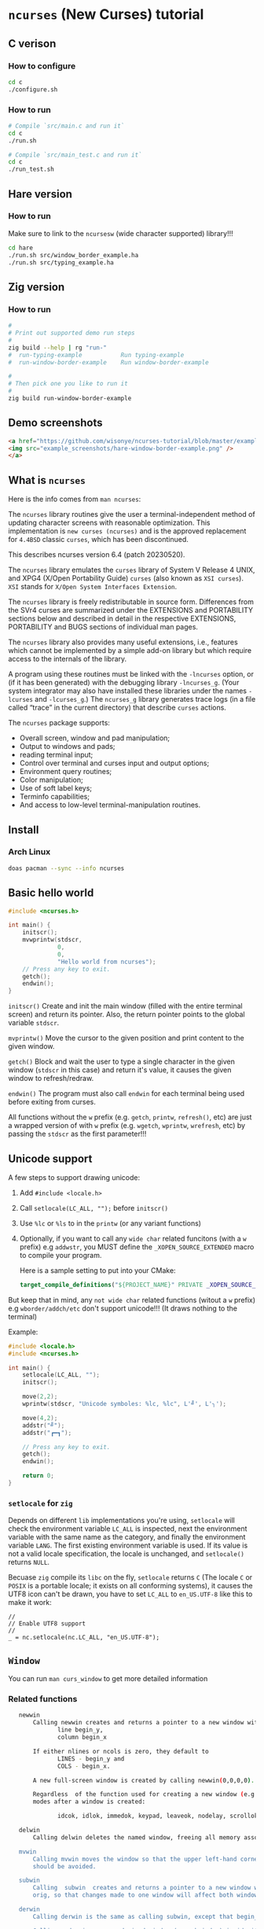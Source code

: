 * =ncurses= (New Curses) tutorial

** C verison

*** How to configure

#+BEGIN_SRC bash
  cd c
  ./configure.sh
#+END_SRC


*** How to run

#+BEGIN_SRC bash
  # Compile `src/main.c and run it`
  cd c
  ./run.sh

  # Compile `src/main_test.c and run it`
  cd c
  ./run_test.sh
#+END_SRC


** Hare version

*** How to run

Make sure to link to the =ncursesw= (wide character supported) library!!!

#+BEGIN_SRC bash
  cd hare
  ./run.sh src/window_border_example.ha
  ./run.sh src/typing_example.ha
#+END_SRC


** Zig version

*** How to run

#+BEGIN_SRC bash
  #
  # Print out supported demo run steps
  #
  zig build --help | rg "run-"
  #  run-typing-example           Run typing-example
  #  run-window-border-example    Run window-border-example

  #
  # Then pick one you like to run it
  #
  zig build run-window-border-example
#+END_SRC


** Demo screenshots

#+BEGIN_SRC html
  <a href="https://github.com/wisonye/ncurses-tutorial/blob/master/example_screenshots/hare-window-border-example.png">
  <img src="example_screenshots/hare-window-border-example.png" />
  </a>
#+END_SRC


** What is =ncurses=

Here is the info comes from =man ncurses=:

The =ncurses= library routines give the user a terminal-independent method of updating character screens with reasonable optimization. This implementation is =new curses (ncurses)= and is the approved replacement for =4.4BSD= classic =curses=, which has been discontinued.

This describes ncurses version 6.4 (patch 20230520).

The =ncurses= library emulates the =curses= library of System V Release 4 UNIX, and XPG4 (X/Open Portability Guide) =curses= (also known as =XSI curses=). =XSI= stands for =X/Open System Interfaces Extension=.

The =ncurses= library is freely redistributable in source form. Differences from the SVr4 curses are summarized under the EXTENSIONS and PORTABILITY sections below and described in detail in the respective EXTENSIONS, PORTABILITY and BUGS  sections of individual man pages.

The =ncurses= library also provides many useful extensions, i.e., features which cannot be implemented by a simple add-on library but which require access to the internals of the library.

A program using these routines must be linked with the =-lncurses= option, or (if it has been generated) with the debugging library =-lncurses_g=. (Your system integrator may also have installed these libraries under the names =-lcurses= and =-lcurses_g=.) The =ncurses_g= library generates trace logs (in a file called “trace” in the current directory) that describe =curses= actions.

The =ncurses= package supports:

- Overall screen, window and pad manipulation;
- Output to windows and pads;
- reading terminal input;
- Control over terminal and curses input and output options;
- Environment query routines;
- Color manipulation;
- Use of soft label keys;
- Terminfo capabilities;
- And access to low-level terminal-manipulation routines.


** Install

*** Arch Linux

#+BEGIN_SRC bash
  doas pacman --sync --info ncurses
#+END_SRC


** Basic hello world

#+BEGIN_SRC c
  #include <ncurses.h>

  int main() {
      initscr();
      mvwprintw(stdscr,
                0,
                0,
                "Hello world from ncurses");
      // Press any key to exit.
      getch();
      endwin();
  }
#+END_SRC


=initscr()= Create and init the main window (filled with the entire terminal screen) and return its pointer. Also, the return pointer points to the global variable =stdscr=.

=mvprintw()= Move the cursor to the given position and print content to the given window.

=getch()= Block and wait the user to type a single character in the given window (=stdscr= in this case) and return it's value, it causes the given window to refresh/redraw.

=endwin()= The program must also call =endwin= for each terminal being used before exiting from curses. 

All functions without the =w= prefix (e.g. =getch=, =printw=, =refresh()=, etc) are just a wrapped version of with =w= prefix (e.g. =wgetch=, =wprintw=, =wrefresh=, etc) by passing the =stdscr= as the first parameter!!!


** Unicode support

A few steps to support drawing unicode:

1. Add =#include <locale.h>=

2. Call =setlocale(LC_ALL, "");= before =initscr()=

3. Use =%lc= or =%ls= to in the =printw= (or any variant functions)

4. Optionally, if you want to call any =wide char= related funcitons (with a =w= prefix) e.g =addwstr=, you MUST define the =_XOPEN_SOURCE_EXTENDED= macro to compile your program.

   Here is a sample setting to put into your CMake:

   #+BEGIN_SRC cmake
     target_compile_definitions("${PROJECT_NAME}" PRIVATE _XOPEN_SOURCE_EXTENDED)
   #+END_SRC


But keep that in mind, any =not wide char= related functions (witout a =w= prefix) e.g =wborder/addch/etc= don't support unicode!!! (It draws nothing to the terminal)


Example:

#+BEGIN_SRC c
  #include <locale.h>
  #include <ncurses.h>

  int main() {
      setlocale(LC_ALL, "");
      initscr();

      move(2,2);
      wprintw(stdscr, "Unicode symboles: %lc, %lc", L'╝', L'╮');

      move(4,2);
      addstr("╝");
      addstr("┏━┓");

      // Press any key to exit.
      getch();
      endwin();

      return 0;
  }
#+END_SRC


*** =setlocale= for =zig=

Depends on different =lib= implementations you're using, =setlocale= will check the environment variable =LC_ALL= is inspected, next the environment variable with the same name as the category, and finally the environment variable =LANG=. The first existing environment variable is used.  If its value is not a valid locale specification, the locale is unchanged, and =setlocale()= returns =NULL=.

Becuase =zig= compile its =libc= on the fly, =setlocale= returns =C= (The locale =C= or =POSIX= is a portable locale; it exists on all conforming systems), it causes the UTF8 icon can't be drawn, you have to set =LC_ALL= to =en_US.UTF-8= like this to make it work:

#+BEGIN_SRC zig
  //
  // Enable UTF8 support
  //
  _ = nc.setlocale(nc.LC_ALL, "en_US.UTF-8");
#+END_SRC


** =Window=

You can run =man curs_window= to get more detailed information

*** Related functions

#+BEGIN_SRC bash
     newwin
         Calling newwin creates and returns a pointer to a new window with the given number of lines and columns.  The upper left-hand corner of the window is at
                line begin_y,
                column begin_x

         If either nlines or ncols is zero, they default to
                LINES - begin_y and
                COLS - begin_x.

         A new full-screen window is created by calling newwin(0,0,0,0).

         Regardless  of the function used for creating a new window (e.g., newwin, subwin, derwin, newpad), rather than a duplicate (with dupwin), all of the window modes are initialized to the default values.  These functions set window
         modes after a window is created:

                idcok, idlok, immedok, keypad, leaveok, nodelay, scrollok, setscrreg, syncok, wbkgdset, wbkgrndset, and wtimeout

     delwin
         Calling delwin deletes the named window, freeing all memory associated with it (it does not actually erase the window's screen image).  Subwindows must be deleted before the main window can be deleted.

     mvwin
         Calling mvwin moves the window so that the upper left-hand corner is at position (x, y).  If the move would cause the window to be off the screen, it is an error and the window is not moved.  Moving subwindows  is  allowed,  but
         should be avoided.

     subwin
         Calling  subwin  creates and returns a pointer to a new window with the given number of lines, nlines, and columns, ncols.  The window is at position (begin_y, begin_x) on the screen.  The subwindow shares memory with the window
         orig, so that changes made to one window will affect both windows.  When using this routine, it is necessary to call touchwin or touchline on orig before calling wrefresh on the subwindow.

     derwin
         Calling derwin is the same as calling subwin, except that begin_y and begin_x are relative to the origin of the window orig rather than the screen.  There is no difference between the subwindows and the derived windows.

         Calling mvderwin moves a derived window (or subwindow) inside its parent window.  The screen-relative parameters of the window are not changed.  This routine is used to display different parts of the parent window  at  the  same
         physical position on the screen.

     dupwin
         Calling dupwin creates an exact duplicate of the window win.

     wsyncup
         Calling wsyncup touches all locations in ancestors of win that are changed in win.  If syncok is called with second argument TRUE then wsyncup is called automatically whenever there is a change in the window.

     wsyncdown
         The wsyncdown routine touches each location in win that has been touched in any of its ancestor windows.  This routine is called by wrefresh, so it should almost never be necessary to call it manually.

     wcursyncup
         The routine wcursyncup updates the current cursor position of all the ancestors of the window to reflect the current cursor position of the window.

  RETURN VALUE

#+END_SRC


*** Creating, drawing and updating window 

You can use =newwin= to create a new window separated from the main window created by =initscr=.

Here is the a few thing you need to know when working with =newwin=:

**** Call =refresh= or =wrefresh(stdscr)= after =newwin= to notify that a new window has been created.

#+BEGIN_SRC c
    WINDOW *win = newwin(win_height, win_width, win_top, win_left);
    refresh();
#+END_SRC

If don't do that and you don't have another function call to trigger =refresh()=, then you won't see the newly created window even you have called =wprintw= on that window!!!


**** Update/redraw window

When you call =wprintw= with the given window, it updates the memory data without drawing anything to the terminal screen, you need to call =wrefresh= to draw to the terminal screen.

Because =wprintw= only affects the memory data, that's why you can call =wprintw= many times and then follow by a =wrefresh= to push all drawing to the terminl screen for getting better drawing performance.

=wrefresh= only redraw the different/updated area, but there is a =redraw= function for you to force the entire window to be redrawn.

#+BEGIN_SRC c
  // Create a new window
  const popup_window = create_popup_window(screen_width, screen_height);
  wrefresh(stdscr);

  //
  // Draw once after all `wprintw` calls have been done.
  //
  mvwprintw(popup_window, ...);
  mvwprintw(popup_window, ...);
  mvwprintw(popup_window, ...);
  wrefresh(popup_window);
#+END_SRC


**** About closing or destroying the created window

Because =delwin= deletes the named window, freeing all memory associated with it, but it DOES NOT actually erase the window's screen image. That said the previously drawn window content is still there like a bug!!!

That's why you have to either:

1. Call =wclear()= and =wrefresh()= before =delwin()=.

2. Call =redrawwin(parent_window)= after =delwin()= to update the parent window on screen.


#+BEGIN_SRC c
  // Create a new window
  const popup_window = create_popup_window(screen_width, screen_height);

  //
  // Draw once after all `wprintw` calls have been done.
  //
  mvwprintw(popup_window, ...);
  mvwprintw(popup_window, ...);
  mvwprintw(popup_window, ...);
  wrefresh(popup_window);

  //
  // Press a key to destory the popup window
  //
  wgetch(popup.win);
  wclear(popup.win);    // Do this before `delwin`
  wrefresh(popup.win);  // Do this before `delwin`
  delwin(popup_window);

  // redrawwin(stdscr); // Or do this after `delwin`
#+END_SRC


*** Getting window size and rect

#+BEGIN_SRC c
  typedef struct WindowSize {
      int width;
      int height;
  } WindowSize;

  WindowSize get_window_size(const WINDOW *win) {
      int window_width, window_height;
      getmaxyx(win, window_height, window_width);
      return (WindowSize){.width = window_width, .height = window_height};
  }

  typedef struct {
      int left;
      int top;
      int width;
      int height;
  } WindowRect;

  WindowRect get_window_rect(const WINDOW *win) {
      return (WindowRect){
          .left   = getbegx(win),
          .top    = getbegy(win),
          .width  = getmaxx(win),
          .height = getmaxy(win),
      };
  }
#+END_SRC


*** Popup window example

#+BEGIN_SRC c
  void print_question_and_answer(int screen_width, int screen_height) {
      char input_char = 0;

      //
      // Clear the screen output and move cursor to init position if needed
      // clear();
      move(0, 0);

      // Create new popup windows
      const PopupWindow popup = create_popup_window(screen_width, screen_height);

      //
      // Print inside the popup window: Move cursor relative by the given window
      // and print somthing
      //
      int row_in_popup = 2;
      int col_in_popup = 4;
      mvwprintw(popup.win,
                row_in_popup,
                col_in_popup,
                "Which one is your favored OS:");

      row_in_popup++;
      mvwprintw(popup.win, row_in_popup, col_in_popup, "1. FreeBSD");

      row_in_popup++;
      mvwprintw(popup.win, row_in_popup, col_in_popup, "2. OpenBSD");

      row_in_popup++;
      mvwprintw(popup.win, row_in_popup, col_in_popup, "3. ArchLinux");
      wrefresh(popup.win);  // Draw once after all `wprintw` calls have been done.

      noecho();
      input_char = getch();

      row_in_popup += 2;

      mvwprintw(popup.win,
                row_in_popup,
                col_in_popup,
                "You choose: %c",
                input_char);
      mvwprintw(popup.win,
                row_in_popup + 2,
                col_in_popup,
                "Press any key to close the popup window.");
      wrefresh(popup.win);  // Draw once after all `wprintw` calls have been done.

      //
      // Press a key to destory the popup window
      //
      wgetch(popup.win);
      wclear(popup.win);
      wrefresh(popup.win);
      delwin(popup.win);
  } 
#+END_SRC


*** Drawing window border

You can use =box= to draw the default border or use =wboard= to draw a customized border for the given window.

#+BEGIN_SRC c
  //
  // `chtype` means a unsigned character (u32), e.g.:
  // 'a'~'z', 'A'~ Z', '0'~'9'
  // '*', '?', '>', '<', '=', etc.
  // 
  // '0' means use the default charater to fill the border!!!
  //
  box(WINDOW *win, chtype left_right, chtype top_bottom);

  int wborder(WINDOW *win,
      chtype left,
      chtype right,
      chtype top,
      chtype bottom,
      chtype top_left_corner,
      chtype top_right_corner,
      chtype bottom_left_corner,
      chtype bottom_right_corner);
#+END_SRC


#+BEGIN_SRC c
  //
  // Draw a box with default border to the given window (area)
  //
  box(w.win, 0, 0);
  wrefresh(w.win);

  //
  // Draw a custom border to the given window (area)
  //
  wborder(w.win, 'l', 'r', 't', 'b', '<', '>', '{', '}');
  wrefresh(w.win);
#+END_SRC



*** Moving cursor inside window

When calling =mvwprintw= or =wmove= with the given window, the =y,x= you pass int is related to the window itself (not the terminal screen), that said:

(0,0) - left, top
   \
   ┌──────────────────────────────────────┐
   │                                      │
   └──────────────────────────────────────┘ 
                                           \
                                           (0 + win_rect.height, 0 + win_rect.width) - bottom, right


*** Drawing performance

Here is the most important thing you need to know about the drawing performance, you can find this info by running =man curs_refresh=:


#+BEGIN_SRC bash
  wnoutrefresh/doupdate
         The wnoutrefresh and doupdate routines allow multiple updates with more efficiency than wrefresh alone.  In addition to all the window structures, curses keeps two data structures representing the terminal screen:

         •   a physical screen, describing what is actually on the screen, and

         •   a virtual screen, describing what the programmer wants to have on the screen.

         The routine wrefresh works by

         •   first calling wnoutrefresh, which copies the named window to the virtual screen, and

         •   then calling doupdate, which compares the virtual screen to the physical screen and does the actual update.

         If the programmer wishes to output several windows at once, a series of calls to wrefresh results in alternating calls to wnoutrefresh and doupdate, causing several bursts of output to the screen.  By  first  calling  wnoutrefresh
         for each window, it is then possible to call doupdate once, resulting in only one burst of output, with fewer total characters transmitted and less CPU time used.

         If the win argument to wrefresh is the physical screen (i.e., the global variable curscr), the screen is immediately cleared and repainted from scratch.

         The  phrase “copies the named window to the virtual screen” above is ambiguous.  What actually happens is that all touched (changed) lines in the window are copied to the virtual screen.  This affects programs that use overlapping
         windows; it means that if two windows overlap, you can refresh them in either order and the overlap region will be modified only when it is explicitly changed.  (But see the section on PORTABILITY below for  a  warning  about  ex‐
         ploiting this behavior.)
#+END_SRC


That said, if you want to redraw/update a few windows, you better do this instead of calling =wrefresh(win)= for each window:

#+BEGIN_SRC c
  // Draw window 1, maybe a multiple `wprintw` or `mvwprintw`
  wnoutrefresh(window1);

  // Draw window 2, maybe a multiple `wprintw` or `mvwprintw`
  wnoutrefresh(window2);

  // Draw window 3, maybe a multiple `wprintw` or `mvwprintw`
  wnoutrefresh(window3);

  // Finally, push all changes from the virtual screen to the physical screen in one shot
  doupdate();
#+END_SRC


Pay attention that: 

if you call any of these funciton: =refresh(), getch(), wrefresh(stdscr), wgetch(stdscr)=, then the screen is immediately cleared and repainted from scratch. That also broke your drawing optimization!!!
if you call any of these funciton: =refresh(), getch(), wrefresh(stdscr), wgetch(stdscr)=, then the screen is immediately cleared and repainted from scratch. That also broke your drawing optimization!!!
if you call any of these funciton: =refresh(), getch(), wrefresh(stdscr), wgetch(stdscr)=, then the screen is immediately cleared and repainted from scratch. That also broke your drawing optimization!!!


** =Video Attributes=

*** =chtype= type

Before talking about video attributes, you need to know more deeper about the =chtype=:

=chtype= is the =u32= (not a =u8=), it contains extra info more than a single ASCII char. Let' take a look at the following code:

#+BEGIN_SRC c
  chtype char_1 = 'A';
  chtype char_2 = 'A' | COLOR_PAIR(top_border_color_pair);
  chtype char_3 = 'A' | A_STANDOUT;
  chtype char_4 = 'A' | A_STANDOUT | COLOR_PAIR(top_border_color_pair);

  printf("\n>>> size of 'chtype': %lu", sizeof(chtype));
  printf("\n>>> char_1 ascii: %d, Hex: 0x%02X", char_1, char_1);
  printf("\n>>> char_2 ascii: %d, Hex: 0x%02X", char_2, char_2);
  printf("\n>>> char_3 ascii: %d, Hex: 0x%02X", char_3, char_3);
  printf("\n>>> char_4 ascii: %d, Hex: 0x%02X", char_4, char_4);
  PRINT_BITS(char_1);
  PRINT_BITS(char_2);
  PRINT_BITS(char_3);
  PRINT_BITS(char_4);
#+END_SRC

Output:

#+BEGIN_SRC bash
  >>> size of 'chtype': 4
  >>> char_1 ascii: 65, Hex: 0x41
  >>> char_2 ascii: 321, Hex: 0x141
  >>> char_3 ascii: 65601, Hex: 0x10041
  >>> char_4 ascii: 65857, Hex: 0x10141
  >>> [ PRINT_BITS ] - 0x41 bits:    0000000000000000 00000000 01000001
  >>> [ PRINT_BITS ] - 0x141 bits:   0000000000000000 00000001 01000001
  >>> [ PRINT_BITS ] - 0x10041 bits: 0000000000000001 00000000 01000001
  >>> [ PRINT_BITS ] - 0x10141 bits: 0000000000000001 00000001 01000001⏎
#+END_SRC

As you can see the result above:

=cha_1= only contains the ASCII (=0x41=) in the 1nd 8 bits (=01000001=).
=cha_2= contains the ASCII (=0x41=) in the 1nd 8 bits (=01000001=), and the color value in the 2nd 8bits(=00000001=).
=cha_3= contains the ASCII (=0x41=) in the 1nd 8 bits (=01000001=), and the attr value in the 3nd 16bits(=0000000000000001=).
=cha_4= contains all of them together.

That's how =chtype= stores rich-info character under the hood.


*** Video attributes

Attributes are a property of the character, it affects the graphic rendition of characters put on the screen.

The following video attributes, defined in =<curses.h>=, can be passed to the routines =attron=, =attroff=, and =attrset=, or OR'd with the characters passed to =addch=:

#+BEGIN_SRC bash
  Name            Description
  ─────────────────────────────────────────
  A_NORMAL       Normal display (no highlight)
  A_STANDOUT     Best highlighting mode of the terminal.
  A_UNDERLINE    Underlining
  A_REVERSE      Reverse video
  A_BLINK        Blinking
  A_DIM          Half bright
  A_BOLD         Extra bright or bold
  A_PROTECT      Protected mode
  A_INVIS        Invisible or blank mode
  A_ALTCHARSET   Alternate character set
  A_ITALIC       Italics (non-X/Open extension)
  A_CHARTEXT     Bit-mask to extract a character
  A_COLOR        Bit-mask to extract a color (legacy routines)
#+END_SRC


These video attributes are supported by =attr_on= and related functions (which also support the attributes recognized by =attron=, etc.):

#+BEGIN_SRC bash
  Name            Description
  ─────────────────────────────────────────
  WA_HORIZONTAL   Horizontal highlight
  WA_LEFT         Left highlight
  WA_LOW          Low highlight
  WA_RIGHT        Right highlight
  WA_TOP          Top highlight
  WA_VERTICAL     Vertical highlight
#+END_SRC


*** How to apply the attributes

Here is the common pattern to apply attributes to printed text:

#+BEGIN_SRC c
  wattron(win, ATTR_HERE);
  wprintw(win, ....)
  wattroff(win, ATTR_HERE);
#+END_SRC

You can =|= a couple of attributes together, here is an example:

#+BEGIN_SRC c
  wattron(stdscr, A_ITALIC | A_BOLD | A_REVERSE);
  wprintw(stdscr, "Here is the 'A_ITALIC | A_BOLD | A_REVERSE' attribute effect.\n");
  wattroff(stdscr, A_ITALIC | A_BOLD | A_REVERSE);
#+END_SRC


Of course, you're able to apply any attributes to the single =chtype= variable like this:

#+BEGIN_SRC c
  chtype char_4 = 'A' | A_STANDOUT | COLOR_PAIR(top_border_color_pair);
#+END_SRC

But keep that in mind, =char_4= only will be printed as colored and styled by calling =addch= (or related variants) but not =printw= (or related variants)!!!
But keep that in mind, =char_4= only will be printed as colored and styled by calling =addch= (or related variants) but not =printw= (or related variants)!!!
But keep that in mind, =char_4= only will be printed as colored and styled by calling =addch= (or related variants) but not =printw= (or related variants)!!!


*** How to change the applied attributes

After applying the attributes to the printed text, you can change their attributes on the fly by calling

#+BEGIN_SRC c
  wchgat (
      WINDOW *,         // WINDOW *
      int,              // How many characters to will be affected from current
                        // cursor position, `-1` means to the end of line
      attr_t,           // New attributes to override
      NCURSES_PAIRS_T,  // Color pair index
      const void *      // Set to `NULL`
  );
#+END_SRC

#+BEGIN_SRC c
  wattron(stdscr, A_ITALIC | A_BOLD | A_REVERSE);
  wprintw(stdscr, "Here is the 'A_ITALIC | A_BOLD | A_REVERSE' attribute effect.\n");
  wattroff(stdscr, A_ITALIC | A_BOLD | A_REVERSE);

  int cur_x = 0, cur_y = 0;
  getyx(stdscr, cur_y, cur_x);
        init_pair(8, COLOR_RED, COLOR_BLACK);
  wattron(stdscr, A_ITALIC | COLOR_PAIR(8));
  mvwprintw(stdscr, cur_y - 1, 1, "cur_y: %d, cur_x: %d", cur_y, cur_x);
  wattroff(stdscr, A_ITALIC | COLOR_PAIR(8));
  mvwchgat(stdscr, cur_y - 1, 0, strlen(text), A_NORMAL, 8, NULL);
#+END_SRC


** User input

*** Input options

For more details, read =man curs_inopts=.

- =noecho=: Doesn't print the pressed key.

- =cbreak=: User input available to the program immediately no need to wait for a =<CR>=, you see what typed.
- =nocbreak=: TTY driver buffers the what you typed until you press =<CR>=.

- =nl/nonl=: The =nl= and =nonl= routines control whether the underlying display device translates the return key into newline on input.

- =raw=: Same with =cbreak= except it passes through the typed key uninterpreted, that's why =<C-c>= doesn't terminate your program in =Raw Mode=!!!

- =nodelay=: The nodelay option causes getch to be a non-blocking call.  If no input is ready, getch returns ERR.  If disabled (~bf~ is FALSE), getch waits until a key is pressed.

- =timeout/wtimeout=: The =timeout= and =wtimeout= routines set blocking or non-blocking read for a given window.

  > If ~delay~ is negative, blocking read is used (i.e., waits indefinitely for input).
  > If ~delay~ is zero, then non-blocking read is used (i.e., read returns ERR if no input is waiting).
  > If ~delay~ is positive, then read blocks for delay milliseconds, and returns ERR if there is still no input.

  Hence, these routines provide the same functionality as =nodelay=, plus the additional capability of being able to block for only delay milliseconds (where ~delay~ is positive).

- =keypad (WINDOW *,bool);=: Enable number key and arrow key or not, disabled by default.
  You have to enable this if you want to capture the following keys:

  #+BEGIN_SRC c
    #define KEY_DOWN	0402		/* down-arrow key */
    #define KEY_UP	0403		/* up-arrow key */
    #define KEY_LEFT	0404		/* left-arrow key */
    #define KEY_RIGHT	0405		/* right-arrow key */
    #define KEY_HOME	0406		/* home key */
    #define KEY_F0	0410		/* Function keys.  Space for 64 */
    #define KEY_F(n)	(KEY_F0+(n))	/* Value of function key n */
    ...
  #+END_SRC


*** Related functions

#+BEGIN_SRC c
  int getch(void) // Wait for a single char from the cursor position
  int wgetch(WINDOW *win)
  int mvwgetch (WINDOW *win, int row, int col);

  int delch(void) // Delete a single char from the cursor position
  int wdelch(WINDOW *win)
  int mvwdelch (WINDOW *win, int row, int col);
#+END_SRC

Any =getch= functions will invoke =wrefresh=!!!


*** Capture modify key (Ctrl, Alt)

You got 2 ways to detected whether =Ctrl= is pressed of not:

#+BEGIN_SRC c
  uint8_t c = 0;
  while ((c = wgetch(stdscr)) != 'Q') {
      //
      // 1. Compare string with `keyname(c)`
      //
      const char *typed_key = keyname(c);
      if (strcmp(typed_key, "^A") == 0) {
          wprintw(stdscr, "You pressed: <C-A>, HEX: 0x%.2X\n", c);
      }
      //
      // 2. Like this
      //
      else if (c == ('I' & 0x1F)) {
          wprintw(stdscr, "You pressed: <C-I>, HEX: 0x%.2X\n", c);
      }
      else {
          wprintw(stdscr,
                  "You pressed: %s, HEX: 0x%.2X %s\n",
                  typed_key,
                  c,
                  typed_key[0] == '^' ? "(modify key: CTRL)" : "");
      }
  }
#+END_SRC


Full example:

#+BEGIN_SRC c
  #include <ncurses.h>
  #include <string.h>
 
  int main() {
      initscr();
      noecho();
      raw();
      keypad(stdscr, true);

      if (!has_colors() || !can_change_color()) {
          printf("\n>>> Terminal doesn't support colors");
          return -1;
      }
      start_color();

      wprintw(stdscr, "Press 'Q' key to exit:)\n\n");

      uint8_t c = 0;
      while ((c = wgetch(stdscr)) != 'Q') {
          //
          // 1. Compare string with `keyname(c)`
          //
          const char *typed_key = keyname(c);
          if (strcmp(typed_key, "^A") == 0) {
              wprintw(stdscr, "You pressed: <C-A>, HEX: 0x%.2X\n", c);
          }
          //
          // 2. Like this
          //
                  else if (c == ('I' & 0x1F)) {
              wprintw(stdscr, "You pressed: <C-I>, HEX: 0x%.2X\n", c);
          }
                  else {
              wprintw(stdscr,
                      "You pressed: %s, HEX: 0x%.2X %s\n",
                      typed_key,
                      c,
                      typed_key[0] == '^' ? "(modify key: CTRL)" : "");
          }
      }

      endwin();
      return 0;
  } 
#+END_SRC


*** Special keys you need to know

#+BEGIN_SRC c
  <TAB>  = <C-I> = 0x01
  <DOWN> = <C-B> = 0x02
  <UP>   = <C-C> = 0x03
  <LEFT> = <C-D> = 0x04
  <RIGHT>= <C-D> = 0x05
  <CR>   = <C-J> = 0x0A
#+END_SRC

Those are the special keys with the same HEX value, that's why you can't treat =<TAB>= and =<C-I>= as different keybindings, as they are equal in terminal!!! Same thing with =<C-S-A>= and =<C-A>=.


** =Color=

*** Check terminal color support and start using color

#+BEGIN_SRC c
  initscr();

  if (!has_colors() || !can_change_color())) {
      printf("\n>>> Terminal doesn't support colors");
      return -1;
  }
  start_color();

  endwin();
#+END_SRC


*** Create your own color

**** Related functions

=init_color= creates customized RGB color,
=init_pair= creates foreground and background color pair
=COLOR_PAIR= gets back the color attribute by the given color pair index

- =int init_color(short color_index, short r, short g, short b)=

- =int init_pair(color_pair_index, foreground_color_index, background_color_index)=

- =COLOR_PAIR(color_pair_index)=

After that, you can use =attron(color_attr)/wattron(win, color_attr)= and 
=attroff(color_attr)/wattroff(win, color_attr)= to wrap the =wprintw= to render color outputs.


**** HEX color (value) to short color value

In =<ncurses.h>=, you can find the following type macros:

#+BEGIN_SRC c
  #define	NCURSES_COLOR_T short
  #define	NCURSES_PAIRS_T short
#+END_SRC

That means if you use HEX as the colour value, you need the following formula to convert it into the short int colour value:

~const r = (float)((float)0xRED_COLOR_HEX_HERE / (float)256) * 1000~


**** Default color index

Here are the default =ncurses= global variables and their values:

#+BEGIN_SRC c
  wprintw(stdscr,
          "COLORS: %d\nCOLORS_PAIRS: %d\n\nCOLOR_BLACK: %d\nCOLOR_RED: "
          "%d\nCOLOR_GREEN: %d\nCOLOR_YELLOW: %d\nCOLOR_BLUE: "
          "%d\nCOLOR_MAGENTA: %d\nCOLOR_CYAN: %d\nCOLOR_WHITE: %d\n",
                      COLORS,
                      COLOR_PAIRS,
          COLOR_BLACK,
          COLOR_RED,
          COLOR_GREEN,
          COLOR_YELLOW,
          COLOR_BLUE,
          COLOR_MAGENTA,
          COLOR_CYAN,
          COLOR_WHITE);
#+END_SRC


Output:

#+BEGIN_SRC bash
  COLORS: 256
  COLORS_PAIRS: 65536

  COLOR_BLACK: 0
  COLOR_RED: 1
  COLOR_GREEN: 2
  COLOR_YELLOW: 3
  COLOR_BLUE: 4
  COLOR_MAGENTA: 5
  COLOR_CYAN: 6
  COLOR_WHITE: 7
#+END_SRC

That's why you're only allowed to create no longer than =(256 - 8)= custom colours, and your customized colour index should start from =9= (as =0 ~ 8= is used for the predefined colours)!!!


**** Example

#+BEGIN_SRC c
  #include <ncurses.h>

  #define CUSTOM_COLOR_START_INDEX 9

  int main() {
      initscr();

      if (!has_colors()) {
          printf("\n>>> Terminal doesn't support colors");
          return -1;
      }
      start_color();

      //
      // Create your own color
      //
      short color_index                  = CUSTOM_COLOR_START_INDEX;
      const short foreground_color_index = color_index;
      init_color(foreground_color_index,
                 (float)((float)0xF4 / (float)256) * 1000,
                 (float)((float)0x47 / (float)256) * 1000,
                 (float)((float)0x47 / (float)256) * 1000);
      color_index += 1;

      const short background_color_index = color_index;
      init_color(background_color_index,
                 (float)((float)0x23 / (float)256) * 1000,
                 (float)((float)0x21 / (float)256) * 1000,
                 (float)((float)0x1B / (float)256) * 1000);
      color_index += 1;

      const short my_color_pair_index = 1;
      init_pair(my_color_pair_index,
                foreground_color_index,
                background_color_index);
      const short selected_color_attr = COLOR_PAIR(my_color_pair_index);

      //
      // Use selected color to draw
      //
      wattron(stdscr, selected_color_attr);
      wprintw(stdscr, "Here is the selected color:)");
      wattroff(stdscr, selected_color_attr);

      // Press any key to exit.
      getch();
      endwin();
      return 0;
  }
#+END_SRC


*** Color theme

Here is the color theme example:

**** =color.h=

#+BEGIN_SRC c
  #include <ncurses.h>

  #define COLOR_PAIR_SIZE 10
  #define CUSTOMIZE_COLOR_START_INDEX 9
  #define CUSTOMIZE_COLOR_PAIR_START_INDEX 1

  // `NCURSES_COLOR_T` -> `short`

  typedef struct Color {
      NCURSES_COLOR_T r;
      NCURSES_COLOR_T g;
      NCURSES_COLOR_T b;
  } Color;

  typedef struct ColorPair {
      // This usesd for `init_pair`
      NCURSES_COLOR_T color_pair_index;
      // Not useful, just for debugging
      NCURSES_COLOR_T foreground_color_index;
      NCURSES_COLOR_T background_color_index;

      const char *name;
      Color foreground;
      Color background;
  } ColorPair;

  typedef struct ColorTheme {
      const char *name;
      ColorPair pairs[COLOR_PAIR_SIZE];

  } ColorTheme;

  ColorTheme CT_init();
#+END_SRC


**** =color.c=

#+BEGIN_SRC c
  #include "color.h"

  #include <ncurses.h>

  ColorTheme CT_init() {
      short temp_color_index      = CUSTOMIZE_COLOR_START_INDEX;
      short temp_color_pair_index = CUSTOMIZE_COLOR_PAIR_START_INDEX;

      ColorTheme self = (ColorTheme){
          .name = "TronLegacy",
          .pairs =
              {
                  (ColorPair){
                      .color_pair_index       = -1,
                      .foreground_color_index = -1,
                      .background_color_index = -1,
                      .name                   = "Tron Red",
                      .foreground =
                          (Color){
                              .r = (float)((float)0xF4 / (float)256) * 1000,
                              .g = (float)((float)0x47 / (float)256) * 1000,
                              .b = (float)((float)0x47 / (float)256) * 1000,
                          },
                      .background =
                          (Color){
                              .r = (float)((float)0x23 / (float)256) * 1000,
                              .g = (float)((float)0x21 / (float)256) * 1000,
                              .b = (float)((float)0x1B / (float)256) * 1000,
                          },
                  },
                  (ColorPair){
                      .color_pair_index       = -1,
                      .foreground_color_index = -1,
                      .background_color_index = -1,
                      .name                   = "Tron Orange",
                      .foreground =
                          (Color){
                              .r = (float)((float)0xFF / (float)256) * 1000,
                              .g = (float)((float)0x9F / (float)256) * 1000,
                              .b = (float)((float)0x1C / (float)256) * 1000,
                          },
                      .background =
                          (Color){
                              .r = (float)((float)0x23 / (float)256) * 1000,
                              .g = (float)((float)0x21 / (float)256) * 1000,
                              .b = (float)((float)0x1B / (float)256) * 1000,
                          },
                  },
                  (ColorPair){
                      .color_pair_index       = -1,
                      .foreground_color_index = -1,
                      .background_color_index = -1,
                      .name                   = "Tron Blue",
                      .foreground =
                          (Color){
                              .r = (float)((float)0x6F / (float)256) * 1000,
                              .g = (float)((float)0xC3 / (float)256) * 1000,
                              .b = (float)((float)0xDF / (float)256) * 1000,
                          },
                      .background =
                          (Color){
                              .r = (float)((float)0x23 / (float)256) * 1000,
                              .g = (float)((float)0x21 / (float)256) * 1000,
                              .b = (float)((float)0x1B / (float)256) * 1000,
                          },
                  },
                  (ColorPair){
                      .color_pair_index       = -1,
                      .foreground_color_index = -1,
                      .background_color_index = -1,
                      .name                   = "Tron Yellow",
                      .foreground =
                          (Color){
                              .r = (float)((float)0xFF / (float)256) * 1000,
                              .g = (float)((float)0xE6 / (float)256) * 1000,
                              .b = (float)((float)0x4D / (float)256) * 1000,
                          },
                      .background =
                          (Color){
                              .r = (float)((float)0x23 / (float)256) * 1000,
                              .g = (float)((float)0x21 / (float)256) * 1000,
                              .b = (float)((float)0x1B / (float)256) * 1000,
                          },
                  },
              },
      };

      for (int index = 0; index < COLOR_PAIR_SIZE; index++) {
          //
          // `init_color` creates RGB color
          //
          // init_color(color_index, r, g, b)
          //
          const short foreground_color_index = temp_color_index;
          init_color(foreground_color_index,
                     self.pairs[index].foreground.r,
                     self.pairs[index].foreground.g,
                     self.pairs[index].foreground.b);
          self.pairs[index].foreground_color_index = foreground_color_index;
          temp_color_index += 1;

          const short background_color_index = temp_color_index;
          init_color(background_color_index,
                     self.pairs[index].background.r,
                     self.pairs[index].background.g,
                     self.pairs[index].background.b);
          self.pairs[index].background_color_index = background_color_index;
          temp_color_index += 1;

          //
          // `init_pair` creates foreground and background color pair
          //
          // init_pair(color_pair_index, foreground_color_index, background_color_index)
          //
          init_pair(temp_color_pair_index,
                    foreground_color_index,
                    background_color_index);
          self.pairs[index].color_pair_index = temp_color_pair_index;
          temp_color_pair_index += 1;
      }

      return self;
  }
#+END_SRC


**** =main.c=

#+BEGIN_SRC c
   #include <ncurses.h>

   int main() {
      initscr();

      if (!has_colors()) {
          printf("\n>>> Terminal doesn't support colors");
          return -1;
      }
      start_color();

      ColorTheme theme = CT_init();
      mvwprintw(stdscr, 0, 0, "Loaded color theme: %s", theme.name);

      move(2, 0);
      // for (int index = 0; index < COLOR_PAIR_SIZE; index++) {
      for (int index = 0; index < 4; index++) {
          const ColorPair *cp        = &theme.pairs[index];
          const short selected_color = COLOR_PAIR(cp->color_pair_index);
          attron(selected_color);

          wprintw(
              stdscr,
              "[ Color pair name ] {\n\tname: %s\n\tcp_index: "
              "%d\n\tforeground_color_index: %d\n\t"
              "background_color_index: %d\n\tforeground: {\n\t\tr: %d\n\t\tg: "
              "%d\n\t\tb: %d\n\t}\n}\n",
              cp->name,
              cp->color_pair_index,
              cp->foreground_color_index,
              cp->background_color_index,
              cp->foreground.r,
              cp->foreground.g,
              cp->foreground.b);

          attroff(selected_color);
      }

      // Press any key to exit.
      getch();
      endwin();
      return 0;
  } 
#+END_SRC



** Show and hide cursor

#+BEGIN_SRC hare
  //
  // Cursor option
  //
  export def CURSOR_INVISIBLE: int = 0;
  export def CURSOR_NORMAL: int = 1;
  export def CURSOR_VERY_VISIBLE: int = 2;

  @symbol("curs_set") fn curs_set(int) int;
  export fn hide_cursor() int = curs_set(CURSOR_INVISIBLE);
  export fn show_cursor() int = curs_set(CURSOR_NORMAL);
  export fn show_cursor_2() int = curs_set(CURSOR_VERY_VISIBLE);
#+END_SRC
